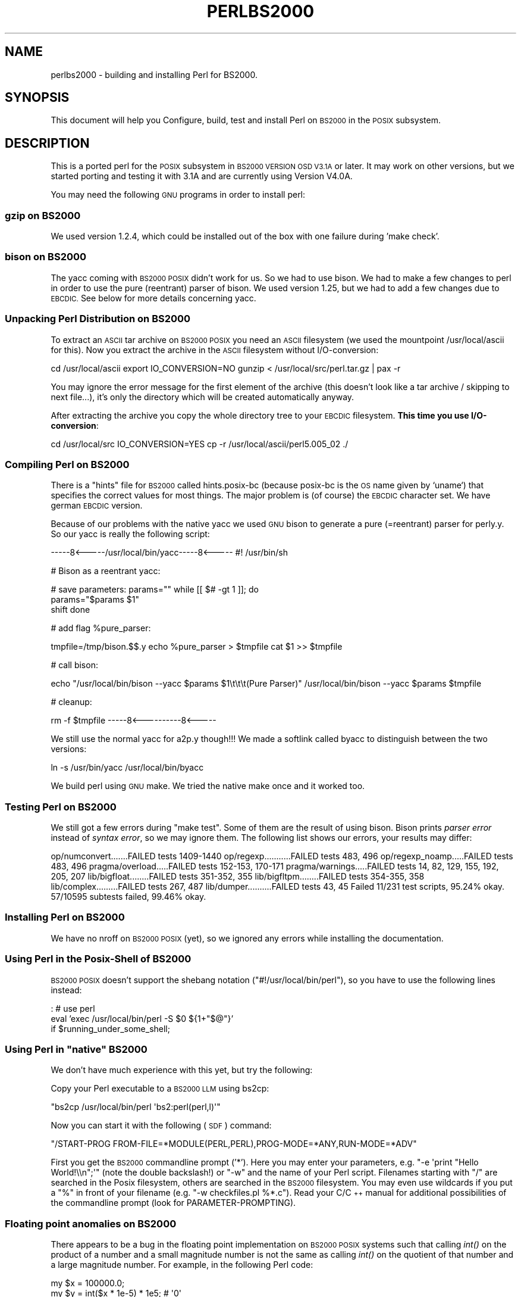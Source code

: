 .\" Automatically generated by Pod::Man 2.28 (Pod::Simple 3.28)
.\"
.\" Standard preamble:
.\" ========================================================================
.de Sp \" Vertical space (when we can't use .PP)
.if t .sp .5v
.if n .sp
..
.de Vb \" Begin verbatim text
.ft CW
.nf
.ne \\$1
..
.de Ve \" End verbatim text
.ft R
.fi
..
.\" Set up some character translations and predefined strings.  \*(-- will
.\" give an unbreakable dash, \*(PI will give pi, \*(L" will give a left
.\" double quote, and \*(R" will give a right double quote.  \*(C+ will
.\" give a nicer C++.  Capital omega is used to do unbreakable dashes and
.\" therefore won't be available.  \*(C` and \*(C' expand to `' in nroff,
.\" nothing in troff, for use with C<>.
.tr \(*W-
.ds C+ C\v'-.1v'\h'-1p'\s-2+\h'-1p'+\s0\v'.1v'\h'-1p'
.ie n \{\
.    ds -- \(*W-
.    ds PI pi
.    if (\n(.H=4u)&(1m=24u) .ds -- \(*W\h'-12u'\(*W\h'-12u'-\" diablo 10 pitch
.    if (\n(.H=4u)&(1m=20u) .ds -- \(*W\h'-12u'\(*W\h'-8u'-\"  diablo 12 pitch
.    ds L" ""
.    ds R" ""
.    ds C` ""
.    ds C' ""
'br\}
.el\{\
.    ds -- \|\(em\|
.    ds PI \(*p
.    ds L" ``
.    ds R" ''
.    ds C`
.    ds C'
'br\}
.\"
.\" Escape single quotes in literal strings from groff's Unicode transform.
.ie \n(.g .ds Aq \(aq
.el       .ds Aq '
.\"
.\" If the F register is turned on, we'll generate index entries on stderr for
.\" titles (.TH), headers (.SH), subsections (.SS), items (.Ip), and index
.\" entries marked with X<> in POD.  Of course, you'll have to process the
.\" output yourself in some meaningful fashion.
.\"
.\" Avoid warning from groff about undefined register 'F'.
.de IX
..
.nr rF 0
.if \n(.g .if rF .nr rF 1
.if (\n(rF:(\n(.g==0)) \{
.    if \nF \{
.        de IX
.        tm Index:\\$1\t\\n%\t"\\$2"
..
.        if !\nF==2 \{
.            nr % 0
.            nr F 2
.        \}
.    \}
.\}
.rr rF
.\"
.\" Accent mark definitions (@(#)ms.acc 1.5 88/02/08 SMI; from UCB 4.2).
.\" Fear.  Run.  Save yourself.  No user-serviceable parts.
.    \" fudge factors for nroff and troff
.if n \{\
.    ds #H 0
.    ds #V .8m
.    ds #F .3m
.    ds #[ \f1
.    ds #] \fP
.\}
.if t \{\
.    ds #H ((1u-(\\\\n(.fu%2u))*.13m)
.    ds #V .6m
.    ds #F 0
.    ds #[ \&
.    ds #] \&
.\}
.    \" simple accents for nroff and troff
.if n \{\
.    ds ' \&
.    ds ` \&
.    ds ^ \&
.    ds , \&
.    ds ~ ~
.    ds /
.\}
.if t \{\
.    ds ' \\k:\h'-(\\n(.wu*8/10-\*(#H)'\'\h"|\\n:u"
.    ds ` \\k:\h'-(\\n(.wu*8/10-\*(#H)'\`\h'|\\n:u'
.    ds ^ \\k:\h'-(\\n(.wu*10/11-\*(#H)'^\h'|\\n:u'
.    ds , \\k:\h'-(\\n(.wu*8/10)',\h'|\\n:u'
.    ds ~ \\k:\h'-(\\n(.wu-\*(#H-.1m)'~\h'|\\n:u'
.    ds / \\k:\h'-(\\n(.wu*8/10-\*(#H)'\z\(sl\h'|\\n:u'
.\}
.    \" troff and (daisy-wheel) nroff accents
.ds : \\k:\h'-(\\n(.wu*8/10-\*(#H+.1m+\*(#F)'\v'-\*(#V'\z.\h'.2m+\*(#F'.\h'|\\n:u'\v'\*(#V'
.ds 8 \h'\*(#H'\(*b\h'-\*(#H'
.ds o \\k:\h'-(\\n(.wu+\w'\(de'u-\*(#H)/2u'\v'-.3n'\*(#[\z\(de\v'.3n'\h'|\\n:u'\*(#]
.ds d- \h'\*(#H'\(pd\h'-\w'~'u'\v'-.25m'\f2\(hy\fP\v'.25m'\h'-\*(#H'
.ds D- D\\k:\h'-\w'D'u'\v'-.11m'\z\(hy\v'.11m'\h'|\\n:u'
.ds th \*(#[\v'.3m'\s+1I\s-1\v'-.3m'\h'-(\w'I'u*2/3)'\s-1o\s+1\*(#]
.ds Th \*(#[\s+2I\s-2\h'-\w'I'u*3/5'\v'-.3m'o\v'.3m'\*(#]
.ds ae a\h'-(\w'a'u*4/10)'e
.ds Ae A\h'-(\w'A'u*4/10)'E
.    \" corrections for vroff
.if v .ds ~ \\k:\h'-(\\n(.wu*9/10-\*(#H)'\s-2\u~\d\s+2\h'|\\n:u'
.if v .ds ^ \\k:\h'-(\\n(.wu*10/11-\*(#H)'\v'-.4m'^\v'.4m'\h'|\\n:u'
.    \" for low resolution devices (crt and lpr)
.if \n(.H>23 .if \n(.V>19 \
\{\
.    ds : e
.    ds 8 ss
.    ds o a
.    ds d- d\h'-1'\(ga
.    ds D- D\h'-1'\(hy
.    ds th \o'bp'
.    ds Th \o'LP'
.    ds ae ae
.    ds Ae AE
.\}
.rm #[ #] #H #V #F C
.\" ========================================================================
.\"
.IX Title "PERLBS2000 1"
.TH PERLBS2000 1 "2012-08-31" "perl v5.20.1" "Perl Programmers Reference Guide"
.\" For nroff, turn off justification.  Always turn off hyphenation; it makes
.\" way too many mistakes in technical documents.
.if n .ad l
.nh
.SH "NAME"
perlbs2000 \- building and installing Perl for BS2000.
.SH "SYNOPSIS"
.IX Header "SYNOPSIS"
This document will help you Configure, build, test and install Perl
on \s-1BS2000\s0 in the \s-1POSIX\s0 subsystem.
.SH "DESCRIPTION"
.IX Header "DESCRIPTION"
This is a ported perl for the \s-1POSIX\s0 subsystem in \s-1BS2000 VERSION OSD
V3.1A\s0 or later.  It may work on other versions, but we started porting
and testing it with 3.1A and are currently using Version V4.0A.
.PP
You may need the following \s-1GNU\s0 programs in order to install perl:
.SS "gzip on \s-1BS2000\s0"
.IX Subsection "gzip on BS2000"
We used version 1.2.4, which could be installed out of the box with
one failure during 'make check'.
.SS "bison on \s-1BS2000\s0"
.IX Subsection "bison on BS2000"
The yacc coming with \s-1BS2000 POSIX\s0 didn't work for us.  So we had to
use bison.  We had to make a few changes to perl in order to use the
pure (reentrant) parser of bison.  We used version 1.25, but we had to
add a few changes due to \s-1EBCDIC. \s0 See below for more details
concerning yacc.
.SS "Unpacking Perl Distribution on \s-1BS2000\s0"
.IX Subsection "Unpacking Perl Distribution on BS2000"
To extract an \s-1ASCII\s0 tar archive on \s-1BS2000 POSIX\s0 you need an \s-1ASCII\s0
filesystem (we used the mountpoint /usr/local/ascii for this).  Now
you extract the archive in the \s-1ASCII\s0 filesystem without
I/O\-conversion:
.PP
cd /usr/local/ascii
export IO_CONVERSION=NO
gunzip < /usr/local/src/perl.tar.gz | pax \-r
.PP
You may ignore the error message for the first element of the archive
(this doesn't look like a tar archive / skipping to next file...),
it's only the directory which will be created automatically anyway.
.PP
After extracting the archive you copy the whole directory tree to your
\&\s-1EBCDIC\s0 filesystem.  \fBThis time you use I/O\-conversion\fR:
.PP
cd /usr/local/src
IO_CONVERSION=YES
cp \-r /usr/local/ascii/perl5.005_02 ./
.SS "Compiling Perl on \s-1BS2000\s0"
.IX Subsection "Compiling Perl on BS2000"
There is a \*(L"hints\*(R" file for \s-1BS2000\s0 called hints.posix\-bc (because
posix-bc is the \s-1OS\s0 name given by `uname`) that specifies the correct
values for most things.  The major problem is (of course) the \s-1EBCDIC\s0
character set.  We have german \s-1EBCDIC\s0 version.
.PP
Because of our problems with the native yacc we used \s-1GNU\s0 bison to
generate a pure (=reentrant) parser for perly.y.  So our yacc is
really the following script:
.PP
\&\-\-\-\-\-8<\-\-\-\-\-/usr/local/bin/yacc\-\-\-\-\-8<\-\-\-\-\-
#! /usr/bin/sh
.PP
# Bison as a reentrant yacc:
.PP
# save parameters:
params="\*(L"
while [[ $# \-gt 1 ]]; do
    params=\*(R"$params \f(CW$1\fR"
    shift
done
.PP
# add flag \f(CW%pure_parser:\fR
.PP
tmpfile=/tmp/bison.$$.y
echo \f(CW%pure_parser\fR > \f(CW$tmpfile\fR
cat \f(CW$1\fR >> \f(CW$tmpfile\fR
.PP
# call bison:
.PP
echo \*(L"/usr/local/bin/bison \-\-yacc \f(CW$params\fR \f(CW$1\fR\et\et\et(Pure Parser)\*(R"
/usr/local/bin/bison \-\-yacc \f(CW$params\fR \f(CW$tmpfile\fR
.PP
# cleanup:
.PP
rm \-f \f(CW$tmpfile\fR
\&\-\-\-\-\-8<\-\-\-\-\-\-\-\-\-\-8<\-\-\-\-\-
.PP
We still use the normal yacc for a2p.y though!!!  We made a softlink
called byacc to distinguish between the two versions:
.PP
ln \-s /usr/bin/yacc /usr/local/bin/byacc
.PP
We build perl using \s-1GNU\s0 make.  We tried the native make once and it
worked too.
.SS "Testing Perl on \s-1BS2000\s0"
.IX Subsection "Testing Perl on BS2000"
We still got a few errors during \f(CW\*(C`make test\*(C'\fR.  Some of them are the
result of using bison.  Bison prints \fIparser error\fR instead of \fIsyntax
error\fR, so we may ignore them.  The following list shows
our errors, your results may differ:
.PP
op/numconvert.......FAILED tests 1409\-1440
op/regexp...........FAILED tests 483, 496
op/regexp_noamp.....FAILED tests 483, 496
pragma/overload.....FAILED tests 152\-153, 170\-171
pragma/warnings.....FAILED tests 14, 82, 129, 155, 192, 205, 207
lib/bigfloat........FAILED tests 351\-352, 355
lib/bigfltpm........FAILED tests 354\-355, 358
lib/complex.........FAILED tests 267, 487
lib/dumper..........FAILED tests 43, 45
Failed 11/231 test scripts, 95.24% okay. 57/10595 subtests failed, 99.46% okay.
.SS "Installing Perl on \s-1BS2000\s0"
.IX Subsection "Installing Perl on BS2000"
We have no nroff on \s-1BS2000 POSIX \s0(yet), so we ignored any errors while
installing the documentation.
.SS "Using Perl in the Posix-Shell of \s-1BS2000\s0"
.IX Subsection "Using Perl in the Posix-Shell of BS2000"
\&\s-1BS2000 POSIX\s0 doesn't support the shebang notation
(\f(CW\*(C`#!/usr/local/bin/perl\*(C'\fR), so you have to use the following lines
instead:
.PP
: # use perl
    eval 'exec /usr/local/bin/perl \-S \f(CW$0\fR ${1+\*(L"$@\*(R"}'
        if \f(CW$running_under_some_shell\fR;
.ie n .SS "Using Perl in ""native"" \s-1BS2000\s0"
.el .SS "Using Perl in ``native'' \s-1BS2000\s0"
.IX Subsection "Using Perl in native BS2000"
We don't have much experience with this yet, but try the following:
.PP
Copy your Perl executable to a \s-1BS2000 LLM\s0 using bs2cp:
.PP
\&\f(CW\*(C`bs2cp /usr/local/bin/perl \*(Aqbs2:perl(perl,l)\*(Aq\*(C'\fR
.PP
Now you can start it with the following (\s-1SDF\s0) command:
.PP
\&\f(CW\*(C`/START\-PROG FROM\-FILE=*MODULE(PERL,PERL),PROG\-MODE=*ANY,RUN\-MODE=*ADV\*(C'\fR
.PP
First you get the \s-1BS2000\s0 commandline prompt ('*').  Here you may enter
your parameters, e.g. \f(CW\*(C`\-e \*(Aqprint "Hello World!\e\en";\*(Aq\*(C'\fR (note the
double backslash!) or \f(CW\*(C`\-w\*(C'\fR and the name of your Perl script.
Filenames starting with \f(CW\*(C`/\*(C'\fR are searched in the Posix filesystem,
others are searched in the \s-1BS2000\s0 filesystem.  You may even use
wildcards if you put a \f(CW\*(C`%\*(C'\fR in front of your filename (e.g. \f(CW\*(C`\-w
checkfiles.pl %*.c\*(C'\fR).  Read your C/\*(C+ manual for additional
possibilities of the commandline prompt (look for
PARAMETER-PROMPTING).
.SS "Floating point anomalies on \s-1BS2000\s0"
.IX Subsection "Floating point anomalies on BS2000"
There appears to be a bug in the floating point implementation on \s-1BS2000 POSIX\s0
systems such that calling \fIint()\fR on the product of a number and a small
magnitude number is not the same as calling \fIint()\fR on the quotient of
that number and a large magnitude number.  For example, in the following
Perl code:
.PP
.Vb 4
\&    my $x = 100000.0;
\&    my $y = int($x * 1e\-5) * 1e5; # \*(Aq0\*(Aq
\&    my $z = int($x / 1e+5) * 1e5;  # \*(Aq100000\*(Aq
\&    print "\e$y is $y and \e$z is $z\en"; # $y is 0 and $z is 100000
.Ve
.PP
Although one would expect the quantities \f(CW$y\fR and \f(CW$z\fR to be the same and equal
to 100000 they will differ and instead will be 0 and 100000 respectively.
.SS "Using PerlIO and different encodings on \s-1ASCII\s0 and \s-1EBCDIC\s0 partitions"
.IX Subsection "Using PerlIO and different encodings on ASCII and EBCDIC partitions"
Since version 5.8 Perl uses the new PerlIO on \s-1BS2000. \s0 This enables
you using different encodings per \s-1IO\s0 channel.  For example you may use
.PP
.Vb 9
\&    use Encode;
\&    open($f, ">:encoding(ascii)", "test.ascii");
\&    print $f "Hello World!\en";
\&    open($f, ">:encoding(posix\-bc)", "test.ebcdic");
\&    print $f "Hello World!\en";
\&    open($f, ">:encoding(latin1)", "test.latin1");
\&    print $f "Hello World!\en";
\&    open($f, ">:encoding(utf8)", "test.utf8");
\&    print $f "Hello World!\en";
.Ve
.PP
to get two files containing \*(L"Hello World!\en\*(R" in \s-1ASCII, EBCDIC, ISO\s0
Latin\-1 (in this example identical to \s-1ASCII\s0) respective UTF-EBCDIC (in
this example identical to normal \s-1EBCDIC\s0).  See the documentation of
Encode::PerlIO for details.
.PP
As the PerlIO layer uses raw \s-1IO\s0 internally, all this totally ignores
the type of your filesystem (\s-1ASCII\s0 or \s-1EBCDIC\s0) and the \s-1IO_CONVERSION\s0
environment variable.  If you want to get the old behavior, that the
\&\s-1BS2000 IO\s0 functions determine conversion depending on the filesystem
PerlIO still is your friend.  You use \s-1IO_CONVERSION\s0 as usual and tell
Perl, that it should use the native \s-1IO\s0 layer:
.PP
.Vb 2
\&    export IO_CONVERSION=YES
\&    export PERLIO=stdio
.Ve
.PP
Now your \s-1IO\s0 would be \s-1ASCII\s0 on \s-1ASCII\s0 partitions and \s-1EBCDIC\s0 on \s-1EBCDIC\s0
partitions.  See the documentation of PerlIO (without \f(CW\*(C`Encode::\*(C'\fR!)
for further possibilities.
.SH "AUTHORS"
.IX Header "AUTHORS"
Thomas Dorner
.SH "SEE ALSO"
.IX Header "SEE ALSO"
\&\s-1INSTALL\s0, perlport.
.SS "Mailing list"
.IX Subsection "Mailing list"
If you are interested in the z/OS (formerly known as \s-1OS/390\s0)
and POSIX-BC (\s-1BS2000\s0) ports of Perl then see the perl-mvs mailing list.
To subscribe, send an empty message to perl\-mvs\-subscribe@perl.org.
.PP
See also:
.PP
.Vb 1
\&    http://lists.perl.org/list/perl\-mvs.html
.Ve
.PP
There are web archives of the mailing list at:
.PP
.Vb 2
\&    http://www.xray.mpe.mpg.de/mailing\-lists/perl\-mvs/
\&    http://archive.develooper.com/perl\-mvs@perl.org/
.Ve
.SH "HISTORY"
.IX Header "HISTORY"
This document was originally written by Thomas Dorner for the 5.005
release of Perl.
.PP
This document was podified for the 5.6 release of perl 11 July 2000.
